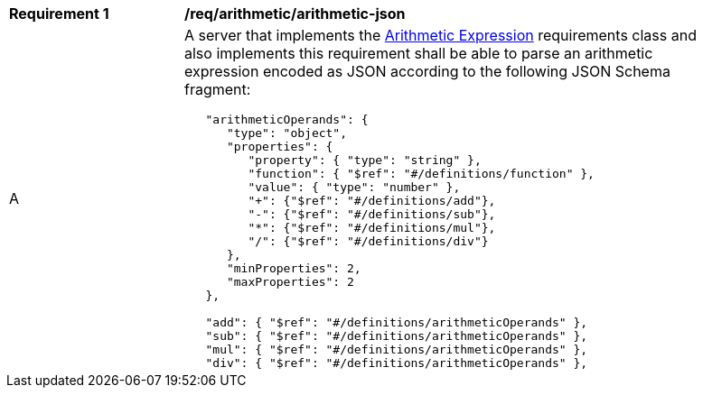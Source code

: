 [[req_arithmetic_arithmetic-json]] 
[width="90%",cols="2,6a"]
|===
^|*Requirement {counter:req-id}* |*/req/arithmetic/arithmetic-json* 
^|A |A server that implements the <<rc_arithemtic,Arithmetic Expression>> requirements class and also implements this requirement shall be able to parse an arithmetic expression encoded as JSON according to the following JSON Schema fragment:

[source,JSON]
----
   "arithmeticOperands": {
      "type": "object",
      "properties": {
         "property": { "type": "string" },
         "function": { "$ref": "#/definitions/function" },
         "value": { "type": "number" },
         "+": {"$ref": "#/definitions/add"},
         "-": {"$ref": "#/definitions/sub"},
         "*": {"$ref": "#/definitions/mul"},
         "/": {"$ref": "#/definitions/div"}
      },
      "minProperties": 2,
      "maxProperties": 2
   },

   "add": { "$ref": "#/definitions/arithmeticOperands" },
   "sub": { "$ref": "#/definitions/arithmeticOperands" },
   "mul": { "$ref": "#/definitions/arithmeticOperands" },
   "div": { "$ref": "#/definitions/arithmeticOperands" },
----
|===
